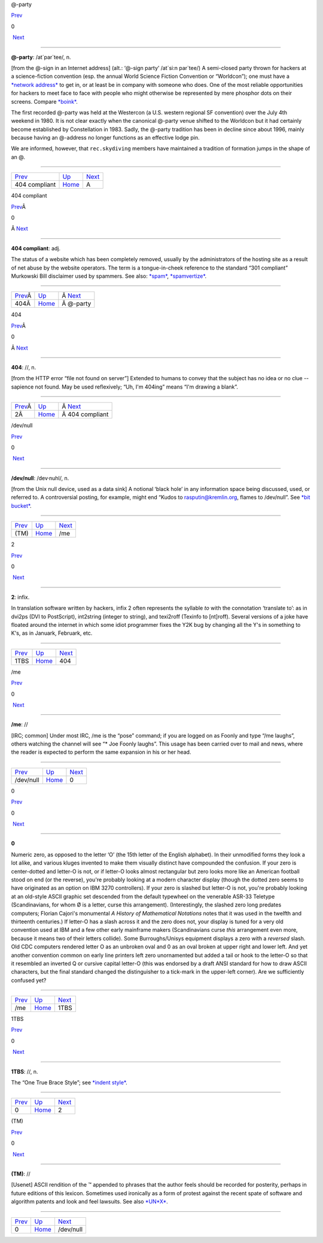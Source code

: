 @-party

`Prev <code-404-compliant.html>`__ 

0

 `Next <../A.html>`__

--------------

**@-party**: /at´par\`tee/, n.

[from the @-sign in an Internet address] (alt.: ‘@-sign party’ /at´si:n
par\`tee/) A semi-closed party thrown for hackers at a science-fiction
convention (esp. the annual World Science Fiction Convention or
“Worldcon”); one must have a `*network
address* <../N/network-address.html>`__ to get in, or at least be in
company with someone who does. One of the most reliable opportunities
for hackers to meet face to face with people who might otherwise be
represented by mere phosphor dots on their screens. Compare
`*boink* <../B/boink.html>`__.

The first recorded @-party was held at the Westercon (a U.S. western
regional SF convention) over the July 4th weekend in 1980. It is not
clear exactly when the canonical @-party venue shifted to the Worldcon
but it had certainly become established by Constellation in 1983. Sadly,
the @-party tradition has been in decline since about 1996, mainly
because having an @-address no longer functions as an effective lodge
pin.

We are informed, however, that ``rec.skydiving`` members have maintained
a tradition of formation jumps in the shape of an @.

--------------

+---------------------------------------+----------------------------+-------------------------+
| `Prev <code-404-compliant.html>`__    | `Up <../0.html>`__         |  `Next <../A.html>`__   |
+---------------------------------------+----------------------------+-------------------------+
| 404 compliant                         | `Home <../index.html>`__   |  A                      |
+---------------------------------------+----------------------------+-------------------------+

404 compliant

`Prev <code-404.html>`__\ Â 

0

Â \ `Next <at-party.html>`__

--------------

**404 compliant**: adj.

The status of a website which has been completely removed, usually by
the administrators of the hosting site as a result of net abuse by the
website operators. The term is a tongue-in-cheek reference to the
standard “301 compliant” Murkowski Bill disclaimer used by spammers. See
also: `*spam* <../S/spam.html>`__,
`*spamvertize* <../S/spamvertize.html>`__.

--------------

+--------------------------------+----------------------------+--------------------------------+
| `Prev <code-404.html>`__\ Â    | `Up <../0.html>`__         | Â \ `Next <at-party.html>`__   |
+--------------------------------+----------------------------+--------------------------------+
| 404Â                           | `Home <../index.html>`__   | Â @-party                      |
+--------------------------------+----------------------------+--------------------------------+

404

`Prev <infix-2.html>`__\ Â 

0

Â \ `Next <code-404-compliant.html>`__

--------------

**404**: //, n.

[from the HTTP error “file not found on server”] Extended to humans to
convey that the subject has no idea or no clue -- sapience not found.
May be used reflexively; “Uh, I'm 404ing” means “I'm drawing a blank”.

--------------

+-------------------------------+----------------------------+------------------------------------------+
| `Prev <infix-2.html>`__\ Â    | `Up <../0.html>`__         | Â \ `Next <code-404-compliant.html>`__   |
+-------------------------------+----------------------------+------------------------------------------+
| 2Â                            | `Home <../index.html>`__   | Â 404 compliant                          |
+-------------------------------+----------------------------+------------------------------------------+

/dev/null

`Prev <TM.html>`__ 

0

 `Next <me.html>`__

--------------

**/dev/null**: /dev·nuhl/, n.

[from the Unix null device, used as a data sink] A notional ‘black hole’
in any information space being discussed, used, or referred to. A
controversial posting, for example, might end “Kudos to
rasputin@kremlin.org, flames to /dev/null”. See `*bit
bucket* <../B/bit-bucket.html>`__.

--------------

+-----------------------+----------------------------+-----------------------+
| `Prev <TM.html>`__    | `Up <../0.html>`__         |  `Next <me.html>`__   |
+-----------------------+----------------------------+-----------------------+
| (TM)                  | `Home <../index.html>`__   |  /me                  |
+-----------------------+----------------------------+-----------------------+

2

`Prev <one-TBS.html>`__ 

0

 `Next <code-404.html>`__

--------------

**2**: infix.

In translation software written by hackers, infix 2 often represents the
syllable *to* with the connotation ‘translate to’: as in dvi2ps (DVI to
PostScript), int2string (integer to string), and texi2roff (Texinfo to
[nt]roff). Several versions of a joke have floated around the internet
in which some idiot programmer fixes the Y2K bug by changing all the Y's
in something to K's, as in Januark, Februark, etc.

--------------

+----------------------------+----------------------------+-----------------------------+
| `Prev <one-TBS.html>`__    | `Up <../0.html>`__         |  `Next <code-404.html>`__   |
+----------------------------+----------------------------+-----------------------------+
| 1TBS                       | `Home <../index.html>`__   |  404                        |
+----------------------------+----------------------------+-----------------------------+

/me

`Prev <dev-null.html>`__ 

0

 `Next <numeral-zero.html>`__

--------------

**/me**: //

[IRC; common] Under most IRC, /me is the “pose” command; if you are
logged on as Foonly and type “/me laughs”, others watching the channel
will see “\* Joe Foonly laughs”. This usage has been carried over to
mail and news, where the reader is expected to perform the same
expansion in his or her head.

--------------

+-----------------------------+----------------------------+---------------------------------+
| `Prev <dev-null.html>`__    | `Up <../0.html>`__         |  `Next <numeral-zero.html>`__   |
+-----------------------------+----------------------------+---------------------------------+
| /dev/null                   | `Home <../index.html>`__   |  0                              |
+-----------------------------+----------------------------+---------------------------------+

0

`Prev <me.html>`__ 

0

 `Next <one-TBS.html>`__

--------------

**0**

Numeric zero, as opposed to the letter ‘O’ (the 15th letter of the
English alphabet). In their unmodified forms they look a lot alike, and
various kluges invented to make them visually distinct have compounded
the confusion. If your zero is center-dotted and letter-O is not, or if
letter-O looks almost rectangular but zero looks more like an American
football stood on end (or the reverse), you're probably looking at a
modern character display (though the dotted zero seems to have
originated as an option on IBM 3270 controllers). If your zero is
slashed but letter-O is not, you're probably looking at an old-style
ASCII graphic set descended from the default typewheel on the venerable
ASR-33 Teletype (Scandinavians, for whom Ø is a letter, curse this
arrangement). (Interestingly, the slashed zero long predates computers;
Florian Cajori's monumental *A History of Mathematical Notations* notes
that it was used in the twelfth and thirteenth centuries.) If letter-O
has a slash across it and the zero does not, your display is tuned for a
very old convention used at IBM and a few other early mainframe makers
(Scandinavians curse *this* arrangement even more, because it means two
of their letters collide). Some Burroughs/Unisys equipment displays a
zero with a *reversed* slash. Old CDC computers rendered letter O as an
unbroken oval and 0 as an oval broken at upper right and lower left. And
yet another convention common on early line printers left zero
unornamented but added a tail or hook to the letter-O so that it
resembled an inverted Q or cursive capital letter-O (this was endorsed
by a draft ANSI standard for how to draw ASCII characters, but the final
standard changed the distinguisher to a tick-mark in the upper-left
corner). Are we sufficiently confused yet?

--------------

+-----------------------+----------------------------+----------------------------+
| `Prev <me.html>`__    | `Up <../0.html>`__         |  `Next <one-TBS.html>`__   |
+-----------------------+----------------------------+----------------------------+
| /me                   | `Home <../index.html>`__   |  1TBS                      |
+-----------------------+----------------------------+----------------------------+

1TBS

`Prev <numeral-zero.html>`__ 

0

 `Next <infix-2.html>`__

--------------

**1TBS**: //, n.

The “One True Brace Style”; see `*indent
style* <../I/indent-style.html>`__.

--------------

+---------------------------------+----------------------------+----------------------------+
| `Prev <numeral-zero.html>`__    | `Up <../0.html>`__         |  `Next <infix-2.html>`__   |
+---------------------------------+----------------------------+----------------------------+
| 0                               | `Home <../index.html>`__   |  2                         |
+---------------------------------+----------------------------+----------------------------+

(TM)

`Prev <../0.html>`__ 

0

 `Next <dev-null.html>`__

--------------

**(TM)**: //

[Usenet] ASCII rendition of the ™ appended to phrases that the author
feels should be recorded for posterity, perhaps in future editions of
this lexicon. Sometimes used ironically as a form of protest against the
recent spate of software and algorithm patents and look and feel
lawsuits. See also `*UN\*X* <../U/UN-asterisk-X.html>`__.

--------------

+-------------------------+----------------------------+-----------------------------+
| `Prev <../0.html>`__    | `Up <../0.html>`__         |  `Next <dev-null.html>`__   |
+-------------------------+----------------------------+-----------------------------+
| 0                       | `Home <../index.html>`__   |  /dev/null                  |
+-------------------------+----------------------------+-----------------------------+

